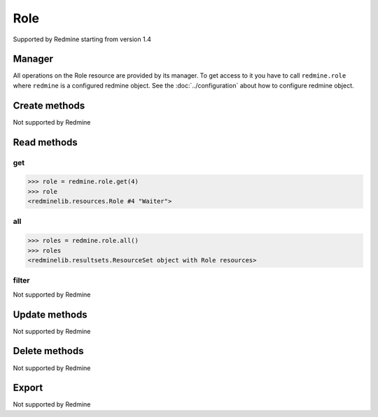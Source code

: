 Role
====

Supported by Redmine starting from version 1.4

Manager
-------

All operations on the Role resource are provided by its manager. To get access to
it you have to call ``redmine.role`` where ``redmine`` is a configured redmine object.
See the :doc:`../configuration` about how to configure redmine object.

Create methods
--------------

Not supported by Redmine

Read methods
------------

get
+++

.. py:method:: get(resource_id)
   :module: redminelib.managers.ResourceManager
   :noindex:

   Returns single Role resource from Redmine by its id.

   :param int resource_id: (required). Id of the role.
   :return: :ref:`Resource` object

.. code-block:: python

   >>> role = redmine.role.get(4)
   >>> role
   <redminelib.resources.Role #4 "Waiter">

all
+++

.. py:method:: all()
   :module: redminelib.managers.ResourceManager
   :noindex:

   Returns all Role resources from Redmine.

   :param int limit: (optional). How much resources to return.
   :param int offset: (optional). Starting from what resource to return the other resources.
   :return: :ref:`ResourceSet` object

.. code-block:: python

   >>> roles = redmine.role.all()
   >>> roles
   <redminelib.resultsets.ResourceSet object with Role resources>

filter
++++++

Not supported by Redmine

Update methods
--------------

Not supported by Redmine

Delete methods
--------------

Not supported by Redmine

Export
------

Not supported by Redmine
